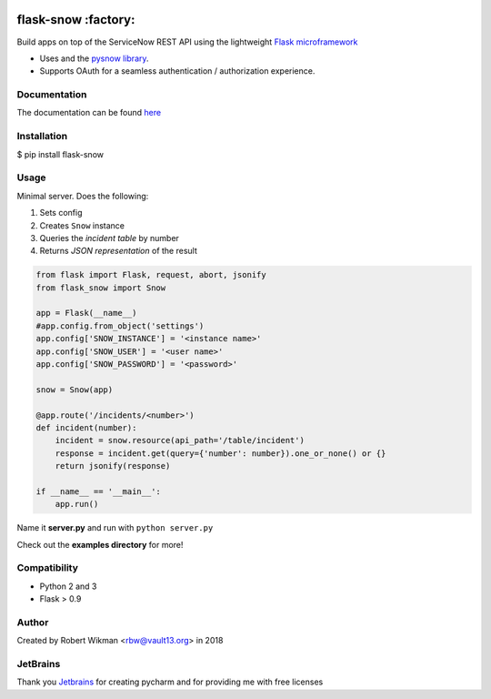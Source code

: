 .. image:: https://coveralls.io/repos/github/rbw0/flask-snow/badge.svg?branch=master
    :target: https://coveralls.io/github/rbw0/flask-snow?branch=master
.. image:: https://travis-ci.org/rbw0/flask-snow.svg?branch=master
    :target: https://travis-ci.org/rbw0/flask-snow
.. image:: https://badge.fury.io/py/flask-snow.svg
    :target: https://pypi.python.org/pypi/flask-snow
.. image:: https://img.shields.io/badge/License-MIT-green.svg
    :target: https://opensource.org/licenses/MIT
    
flask-snow :factory:
===========

Build apps on top of the ServiceNow REST API using the lightweight `Flask microframework <http://flask.pocoo.org>`_

- Uses and the `pysnow library <https://github.com/rbw0/pysnow>`_.
- Supports OAuth for a seamless authentication / authorization experience.


Documentation
-------------
The documentation can be found `here <http://flask-snow.readthedocs.org/>`_


Installation
------------

$ pip install flask-snow

Usage
-----

Minimal server. Does the following:

#. Sets config
#. Creates ``Snow`` instance
#. Queries the *incident table* by number
#. Returns *JSON representation* of the result

.. code-block:: python

    from flask import Flask, request, abort, jsonify
    from flask_snow import Snow

    app = Flask(__name__)
    #app.config.from_object('settings')
    app.config['SNOW_INSTANCE'] = '<instance name>'
    app.config['SNOW_USER'] = '<user name>'
    app.config['SNOW_PASSWORD'] = '<password>'

    snow = Snow(app)

    @app.route('/incidents/<number>')
    def incident(number):
        incident = snow.resource(api_path='/table/incident')
        response = incident.get(query={'number': number}).one_or_none() or {}
        return jsonify(response)

    if __name__ == '__main__':
        app.run()



Name it **server.py** and run with ``python server.py``


Check out the **examples directory** for more!


Compatibility
-------------
- Python 2 and 3
- Flask > 0.9

Author
------
Created by Robert Wikman <rbw@vault13.org> in 2018

JetBrains
---------
Thank you `Jetbrains <http://www.jetbrains.com>`_ for creating pycharm and for providing me with free licenses


